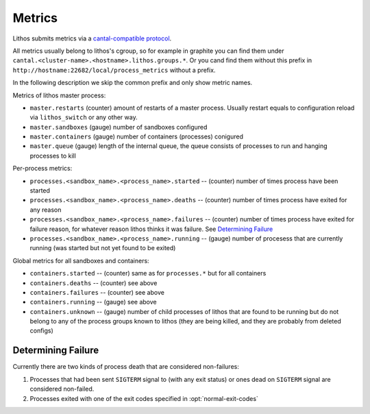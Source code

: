 =======
Metrics
=======

Lithos submits metrics via a `cantal-compatible protocol`_.

All metrics usually belong to lithos's cgroup, so for example in graphite
you can find them under ``cantal.<cluster-name>.<hostname>.lithos.groups.*``.
Or you cand find them without this prefix in
``http://hostname:22682/local/process_metrics`` without a prefix.

In the following description we skip the common prefix and only show metric
names.

Metrics of lithos master process:

* ``master.restarts`` (counter) amount of restarts of a master process.
  Usually restart equals to configuration reload via ``lithos_switch`` or any
  other way.
* ``master.sandboxes`` (gauge) number of sandboxes configured
* ``master.containers`` (gauge) number of containers (processes) conigured
* ``master.queue`` (gauge) length of the internal queue, the queue consists of
  processes to run and hanging processes to kill

Per-process metrics:

* ``processes.<sandbox_name>.<process_name>.started`` -- (counter) number of
  times process have been started
* ``processes.<sandbox_name>.<process_name>.deaths`` -- (counter) number of
  times process have exited for any reason
* ``processes.<sandbox_name>.<process_name>.failures`` -- (counter) number of
  times process have exited for failure reason, for whatever reason lithos
  thinks it was failure. See `Determining Failure`_
* ``processes.<sandbox_name>.<process_name>.running`` -- (gauge) number of
  procesess that are currently running (was started but not yet found to be
  exited)


Global metrics for all sandboxes and containers:

* ``containers.started`` -- (counter) same as for ``processes.*`` but for all
  containers
* ``containers.deaths`` -- (counter) see above
* ``containers.failures`` -- (counter) see above
* ``containers.running`` -- (gauge) see above
* ``containers.unknown`` -- (gauge) number of child processes of lithos that
  are found to be running but do not belong to any of the process groups known
  to lithos (they are being killed, and they are probably from deleted configs)

.. _cantal-compatible protocol: http://cantal.readthedocs.io/en/latest/mmap.html

.. _failures:

Determining Failure
===================

Currently there are two kinds of process death that are considered non-failures:

1. Processes that had been sent ``SIGTERM`` signal to (with any exit status)
   or ones dead on ``SIGTERM`` signal are considered non-failed.
2. Processes exited with one of the exit codes specified in
   :opt:`normal-exit-codes`
